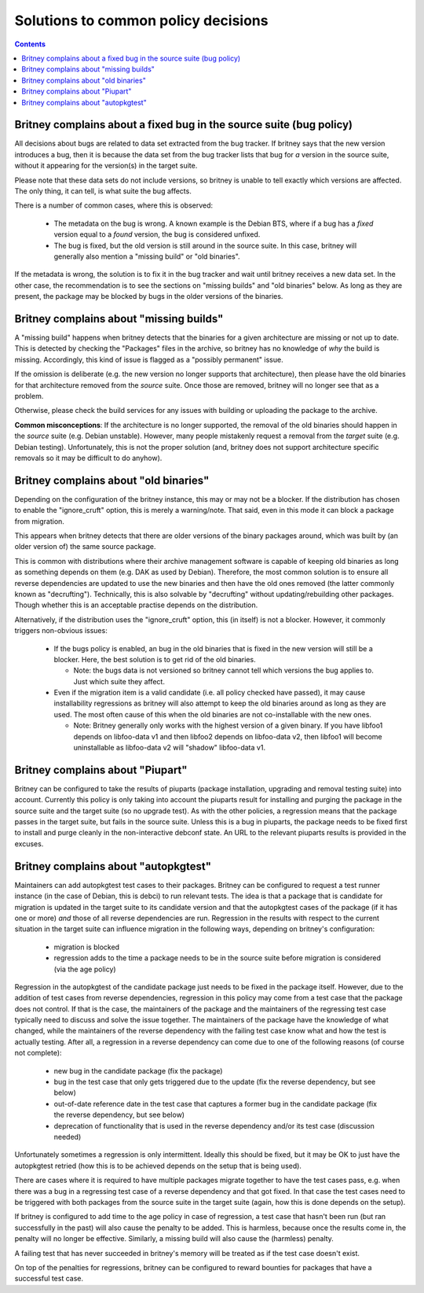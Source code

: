 Solutions to common policy decisions
====================================

.. contents::

Britney complains about a fixed bug in the source suite (bug policy)
--------------------------------------------------------------------

All decisions about bugs are related to data set extracted
from the bug tracker.  If britney says that the new version
introduces a bug, then it is because the data set from the bug
tracker lists that bug for *a* version in the source suite,
without it appearing for the version(s) in the target suite.

Please note that these data sets do not include versions, so
britney is unable to tell exactly which versions are affected.
The only thing, it can tell, is what suite the bug affects.

There is a number of common cases, where this is observed:

 * The metadata on the bug is wrong.  A known example is the
   Debian BTS, where if a bug has a `fixed` version equal to
   a `found` version, the bug is considered unfixed.

 * The bug is fixed, but the old version is still around in
   the source suite.  In this case, britney will generally
   also mention a "missing build" or "old binaries".

If the metadata is wrong, the solution is to fix it in the bug
tracker and wait until britney receives a new data set.  In
the other case, the recommendation is to see the sections on
"missing builds" and "old binaries" below.  As long as they
are present, the package may be blocked by bugs in the older
versions of the binaries.

Britney complains about "missing builds"
----------------------------------------

A "missing build" happens when britney detects that the binaries
for a given architecture are missing or not up to date.  This
is detected by checking the "Packages" files in the archive, so
britney has no knowledge of *why* the build is missing.
Accordingly, this kind of issue is flagged as a "possibly permanent"
issue.

If the omission is deliberate (e.g. the new version no longer
supports that architecture), then please have the old binaries
for that architecture removed from the *source* suite.  Once
those are removed, britney will no longer see that as a problem.

Otherwise, please check the build services for any issues with
building or uploading the package to the archive.

**Common misconceptions**: If the architecture is no longer
supported, the removal of the old binaries should happen in
the *source* suite (e.g. Debian unstable).  However, many
people mistakenly request a removal from the *target* suite
(e.g. Debian testing).  Unfortunately, this is not the proper
solution (and, britney does not support architecture
specific removals so it may be difficult to do anyhow).

Britney complains about "old binaries"
--------------------------------------

Depending on the configuration of the britney instance, this may
or may not be a blocker.  If the distribution has chosen to enable
the "ignore_cruft" option, this is merely a warning/note.  That
said, even in this mode it can block a package from migration.

This appears when britney detects that there are older versions of
the binary packages around, which was built by (an older version of)
the same source package.

This is common with distributions where their archive management
software is capable of keeping old binaries as long as something
depends on them (e.g. DAK as used by Debian).  Therefore, the
most common solution is to ensure all reverse dependencies are
updated to use the new binaries and then have the old ones
removed (the latter commonly known as "decrufting").  Technically,
this is also solvable by "decrufting" without updating/rebuilding
other packages.  Though whether this is an acceptable practise
depends on the distribution.

Alternatively, if the distribution uses the "ignore_cruft" option,
this (in itself) is not a blocker.  However, it commonly triggers
non-obvious issues:

 * If the bugs policy is enabled, an bug in the old binaries that
   is fixed in the new version will still be a blocker.  Here, the
   best solution is to get rid of the old binaries.
   
   * Note: the bugs data is not versioned so britney cannot tell which
     versions the bug applies to.  Just which suite they affect.

 * Even if the migration item is a valid candidate (i.e. all policy
   checked have passed), it may cause installability regressions as
   britney will also attempt to keep the old binaries around as long
   as they are used.  The most often cause of this when the old
   binaries are not co-installable with the new ones.
   
   * Note: Britney generally only works with the highest version of a
     given binary.  If you have libfoo1 depends on libfoo-data v1 and
     then libfoo2 depends on libfoo-data v2, then libfoo1 will become
     uninstallable as libfoo-data v2 will "shadow" libfoo-data v1.

Britney complains about "Piupart"
---------------------------------

Britney can be configured to take the results of piuparts (package
installation, upgrading and removal testing suite) into account. Currently this
policy is only taking into account the piuparts result for installing and
purging the package in the source suite and the target suite (so no upgrade
test). As with the other policies, a regression means that the package passes
in the target suite, but fails in the source suite. Unless this is a bug in
piuparts, the package needs to be fixed first to install and purge cleanly in
the non-interactive debconf state. An URL to the relevant piuparts results is
provided in the excuses.

Britney complains about "autopkgtest"
-------------------------------------

Maintainers can add autopkgtest test cases to their packages. Britney can be
configured to request a test runner instance (in the case of Debian, this is
debci) to run relevant tests. The idea is that a package that is candidate for
migration is updated in the target suite to its candidate version and that the
autopkgtest cases of the package (if it has one or more) *and* those of all
reverse dependencies are run. Regression in the results with respect to the
current situation in the target suite can influence migration in the following
ways, depending on britney's configuration:

 * migration is blocked

 * regression adds to the time a package needs to be in the source suite before
   migration is considered (via the age policy)

Regression in the autopkgtest of the candidate package just needs to be fixed
in the package itself. However, due to the addition of test cases from reverse
dependencies, regression in this policy may come from a test case that the
package does not control. If that is the case, the maintainers of the package
and the maintainers of the regressing test case typically need to discuss and
solve the issue together. The maintainers of the package have the knowledge of
what changed, while the maintainers of the reverse dependency with the failing
test case know what and how the test is actually testing. After all, a
regression in a reverse dependency can come due to one of the following reasons
(of course not complete):

 * new bug in the candidate package (fix the package)

 * bug in the test case that only gets triggered due to the update (fix the
   reverse dependency, but see below)

 * out-of-date reference date in the test case that captures a former bug in
   the candidate package (fix the reverse dependency, but see below)

 * deprecation of functionality that is used in the reverse dependency and/or
   its test case (discussion needed)

Unfortunately sometimes a regression is only intermittent. Ideally this should
be fixed, but it may be OK to just have the autopkgtest retried (how this is to
be achieved depends on the setup that is being used).

There are cases where it is required to have multiple packages migrate together
to have the test cases pass, e.g. when there was a bug in a regressing test
case of a reverse dependency and that got fixed. In that case the test cases
need to be triggered with both packages from the source suite in the target
suite (again, how this is done depends on the setup).

If britney is configured to add time to the age policy in case of regression, a
test case that hasn't been run (but ran successfully in the past) will also
cause the penalty to be added. This is harmless, because once the results come
in, the penalty will no longer be effective. Similarly, a missing build will
also cause the (harmless) penalty.

A failing test that has never succeeded in britney's memory will be treated as
if the test case doesn't exist.

On top of the penalties for regressions, britney can be configured to reward
bounties for packages that have a successful test case.

